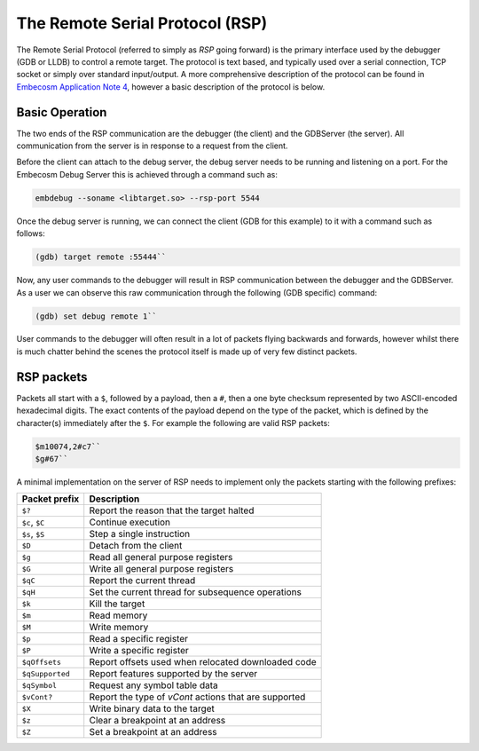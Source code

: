 .. Copyright (C) 2019 Embecosm Limited
   SPDX-License-Identifier: CC-BY-SA-4.0

.. _remote-serial-protocol:

The Remote Serial Protocol (RSP)
--------------------------------

The Remote Serial Protocol (referred to simply as *RSP* going forward) is the
primary interface used by the debugger (GDB or LLDB) to control a remote
target. The protocol is text based, and typically used over a serial
connection, TCP socket or simply over standard input/output. A more
comprehensive description of the protocol can be found in 
`Embecosm Application Note 4
<https://www.embecosm.com/resources/appnotes/#EAN4>`_,
however a basic description of the protocol is below.

Basic Operation
```````````````

The two ends of the RSP communication are the debugger (the client) and
the GDBServer (the server). All communication from the server is in
response to a request from the client.

Before the client can attach to the debug server, the debug server needs to be
running and listening on a port. For the Embecosm Debug Server this is achieved
through a command such as:

.. code-block:: none

   embdebug --soname <libtarget.so> --rsp-port 5544

Once the debug server is running, we can connect the client (GDB for this
example) to it with a command such as follows:

.. code-block:: none

   (gdb) target remote :55444``

Now, any user commands to the debugger will result in RSP communication
between the debugger and the GDBServer. As a user we can observe this
raw communication through the following (GDB specific) command:

.. code-block:: none

   (gdb) set debug remote 1``

User commands to the debugger will often result in a lot of packets
flying backwards and forwards, however whilst there is much chatter
behind the scenes the protocol itself is made up of very few distinct packets.

RSP packets
```````````

Packets all start with a ``$``, followed by a payload, then a ``#``, then
a one byte checksum represented by two ASCII-encoded hexadecimal digits. The
exact contents of the payload depend on the type of the packet, which is
defined by the character(s) immediately after the ``$``. For example the
following are valid RSP packets:

.. code-block:: none

   $m10074,2#c7``
   $g#67``

A minimal implementation on the server of RSP needs to implement only the
packets starting with the following prefixes:

+-----------------+-------------------------------------------------------+
| Packet prefix   | Description                                           |
+=================+=======================================================+
| ``$?``          | Report the reason that the target halted              |
+-----------------+-------------------------------------------------------+
| ``$c``, ``$C``  | Continue execution                                    |
+-----------------+-------------------------------------------------------+
| ``$s``, ``$S``  | Step a single instruction                             |
+-----------------+-------------------------------------------------------+
| ``$D``          | Detach from the client                                |
+-----------------+-------------------------------------------------------+
| ``$g``          | Read all general purpose registers                    |
+-----------------+-------------------------------------------------------+
| ``$G``          | Write all general purpose registers                   |
+-----------------+-------------------------------------------------------+
| ``$qC``         | Report the current thread                             |
+-----------------+-------------------------------------------------------+
| ``$qH``         | Set the current thread for subsequence operations     |
+-----------------+-------------------------------------------------------+
| ``$k``          | Kill the target                                       |
+-----------------+-------------------------------------------------------+
| ``$m``          | Read memory                                           |
+-----------------+-------------------------------------------------------+
| ``$M``          | Write memory                                          |
+-----------------+-------------------------------------------------------+
| ``$p``          | Read a specific register                              |
+-----------------+-------------------------------------------------------+
| ``$P``          | Write a specific register                             |
+-----------------+-------------------------------------------------------+
| ``$qOffsets``   | Report offsets used when relocated downloaded code    |
+-----------------+-------------------------------------------------------+
| ``$qSupported`` | Report features supported by the server               |
+-----------------+-------------------------------------------------------+
| ``$qSymbol``    | Request any symbol table data                         |
+-----------------+-------------------------------------------------------+
| ``$vCont?``     | Report the type of `vCont` actions that are supported |
+-----------------+-------------------------------------------------------+
| ``$X``          | Write binary data to the target                       |
+-----------------+-------------------------------------------------------+
| ``$z``          | Clear a breakpoint at an address                      |
+-----------------+-------------------------------------------------------+
| ``$Z``          | Set a breakpoint at an address                        |
+-----------------+-------------------------------------------------------+
